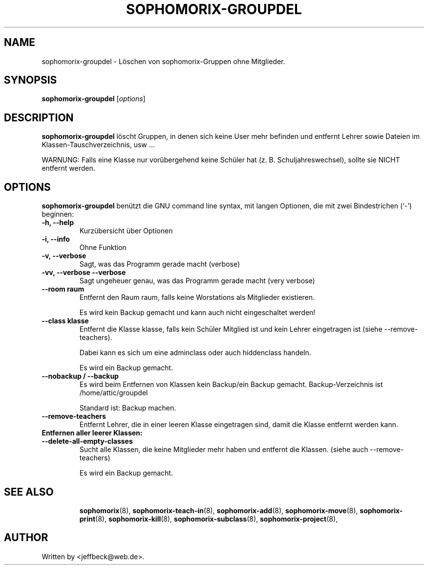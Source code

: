 .\"                                      Hey, EMACS: -*- nroff -*-
.\" First parameter, NAME, should be all caps
.\" Second parameter, SECTION, should be 1-8, maybe w/ subsection
.\" other parameters are allowed: see man(7), man(1)
.TH SOPHOMORIX-GROUPDEL 8 "April 12, 2014"
.\" Please adjust this date whenever revising the manpage.
.\"
.\" Some roff macros, for reference:
.\" .nh        disable hyphenation
.\" .hy        enable hyphenation
.\" .ad l      left justify
.\" .ad b      justify to both left and right margins
.\" .nf        disable filling
.\" .fi        enable filling
.\" .br        insert line break
.\" .sp <n>    insert n+1 empty lines
.\" for manpage-specific macros, see man(7)
.SH NAME
sophomorix-groupdel \- Löschen von sophomorix-Gruppen ohne Mitglieder. 
.SH SYNOPSIS
.B sophomorix-groupdel
.RI [ options ]
.br
.SH DESCRIPTION
.B sophomorix-groupdel
löscht Gruppen, in denen sich keine User mehr befinden und entfernt Lehrer sowie Dateien im Klassen-Tauschverzeichnis, usw ... 

WARNUNG: Falls eine Klasse nur vorübergehend keine Schüler hat (z. B. Schuljahreswechsel), sollte sie NICHT entfernt werden.
.PP
.SH OPTIONS
.B sophomorix-groupdel
benützt die GNU command line syntax, mit langen Optionen, die mit zwei Bindestrichen (`-') beginnen:
.TP
.B -h, --help
Kurzübersicht über Optionen
.TP
.B -i, --info
Ohne Funktion
.TP
.B -v, --verbose
Sagt, was das Programm gerade macht (verbose)
.TP
.B -vv, --verbose --verbose
Sagt ungeheuer genau, was das Programm gerade macht (very verbose)
.TP
.B --room raum
Entfernt den Raum raum, falls keine Worstations als Mitglieder existieren. 

Es wird kein Backup gemacht und kann auch nicht eingeschaltet werden!
.TP
.B --class klasse
Entfernt die Klasse klasse, falls kein Schüler Mitglied ist und kein Lehrer eingetragen ist (siehe --remove-teachers). 

Dabei kann es sich um eine adminclass oder auch hiddenclass handeln. 

Es wird ein Backup gemacht. 
.TP
.B --nobackup / --backup
Es wird beim Entfernen von Klassen kein Backup/ein Backup
gemacht. Backup-Verzeichnis ist /home/attic/groupdel

Standard ist: Backup machen. 
.TP
.B --remove-teachers
Entfernt Lehrer, die in einer leeren Klasse eingetragen sind, damit die Klasse entfernt werden kann. 
.TP
.B Entfernen aller leerer Klassen:
.TP
.B --delete-all-empty-classes
Sucht alle Klassen, die keine Mitglieder mehr haben und entfernt die Klassen. (siehe auch --remove-teachers)

Es wird ein Backup gemacht. 

.TP
.TP
.SH SEE ALSO
.BR sophomorix (8),
.BR sophomorix-teach-in (8),
.BR sophomorix-add (8),
.BR sophomorix-move (8),
.BR sophomorix-print (8),
.BR sophomorix-kill (8),
.BR sophomorix-subclass (8),
.BR sophomorix-project (8),

.\".BR baz (1).
.\".br
.\"You can see the full options of the Programs by calling for example 
.\".IR "sophomrix-groupdel -h" ,
.
.SH AUTHOR
Written by <jeffbeck@web.de>.
